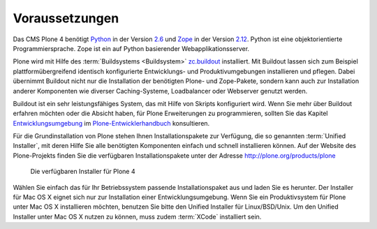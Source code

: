 Voraussetzungen
===============

Das CMS Plone 4 benötigt Python_ in der Version 2.6_ und Zope_ in der Version
2.12_. Python ist eine objektorientierte Programmiersprache. Zope ist ein auf
Python basierender Webapplikationsserver. 

Plone wird mit Hilfe des :term:`Buildsystems <Buildsystem>` zc.buildout_
installiert. Mit Buildout lassen sich zum Beispiel plattformübergreifend
identisch konfigurierte Entwicklungs- und Produktivumgebungen installieren und
pflegen. Dabei übernimmt Buildout nicht nur die Installation der benötigten
Plone- und Zope-Pakete, sondern kann auch zur Installation anderer Komponenten
wie diverser Caching-Systeme, Loadbalancer oder Webserver genutzt werden.  

Buildout ist ein sehr leistungsfähiges System, das mit Hilfe von Skripts
konfiguriert wird. Wenn Sie mehr über Buildout erfahren möchten oder die
Absicht haben, für Plone Erweiterungen zu programmieren, sollten Sie das
Kapitel Entwicklungsumgebung_ im Plone-Entwicklerhandbuch_ konsultieren.

.. index:: Unified Installer

Für die Grundinstallation von Plone stehen Ihnen Installationspakete zur
Verfügung, die so genannten :term:`Unified Installer`, mit deren Hilfe Sie alle
benötigten Komponenten einfach und schnell installieren können. Auf der Website
des Plone-Projekts finden Sie die verfügbaren Installationspakete unter der
Adresse http://plone.org/products/plone

.. _ploneorg-download-optionen:

.. figure:: 
   ../images/ploneorg-download-optionen.*
   :width: 100%

   Die verfügbaren Installer für Plone 4

Wählen Sie einfach das für Ihr Betriebssystem passende Installationspaket aus
und laden Sie es herunter. Der Installer für Mac OS X eignet sich nur zur
Installation einer Entwicklungsumgebung. Wenn Sie ein Produktivsystem für Plone
unter Mac OS X installieren möchten, benutzen Sie bitte den Unified Installer
für Linux/BSD/Unix. Um den Unified Installer unter Mac OS X nutzen zu können,
muss zudem :term:`XCode` installiert sein.

.. _zc.buildout: http://pypi.python.org/pypi/zc.buildout

.. _Python: http://www.python.org

.. _2.6: http://python.org/download/releases/2.6.5/

.. _Zope: http://www.zope.de

.. _2.12: http://docs.zope.org/zope2/releases/2.12/index.html

.. _Entwicklungsumgebung: http://www.plone-entwicklerhandbuch.de/plone-entwicklerhandbuch/entwicklungsumgebung

.. _Plone-Entwicklerhandbuch: http://www.plone-entwicklerhandbuch.de
